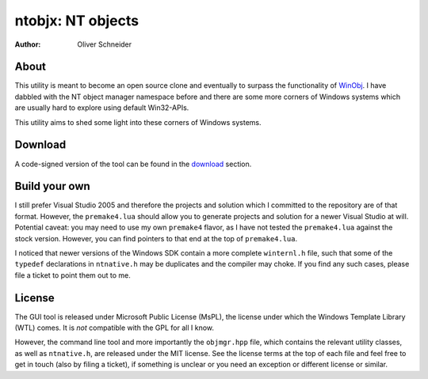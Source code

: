 ﻿====================
 ntobjx: NT objects
====================
:Author: Oliver Schneider

About
-----
This utility is meant to become an open source clone and eventually to surpass
the functionality of WinObj_. I have dabbled with the NT object manager
namespace before and there are some more corners of Windows systems which are
usually hard to explore using default Win32-APIs.

This utility aims to shed some light into these corners of Windows systems.

Download
--------
A code-signed version of the tool can be found in the download_ section.

Build your own
--------------
I still prefer Visual Studio 2005 and therefore the projects and solution which
I committed to the repository are of that format. However, the ``premake4.lua``
should allow you to generate projects and solution for a newer Visual Studio at
will. Potential caveat: you may need to use my own ``premake4`` flavor, as I
have not tested the ``premake4.lua`` against the stock version. However, you can
find pointers to that end at the top of ``premake4.lua``.

I noticed that newer versions of the Windows SDK contain a more complete
``winternl.h`` file, such that some of the ``typedef`` declarations in ``ntnative.h``
may be duplicates and the compiler may choke. If you find any such cases, please
file a ticket to point them out to me.

License
-------
The GUI tool is released under Microsoft Public License (MsPL), the license
under which the Windows Template Library (WTL) comes. It is *not* compatible
with the GPL for all I know.

However, the command line tool and more importantly the ``objmgr.hpp`` file,
which contains the relevant utility classes, as well as ``ntnative.h``, are
released under the MIT license.
See the license terms at the top of each file and feel free to get in touch
(also by filing a ticket), if something is unclear or you need an exception or
different license or similar.

.. _download: https://bitbucket.org/assarbad/ntobjx/downloads
.. _WinObj: https://technet.microsoft.com/en-us/sysinternals/winobj.aspx
